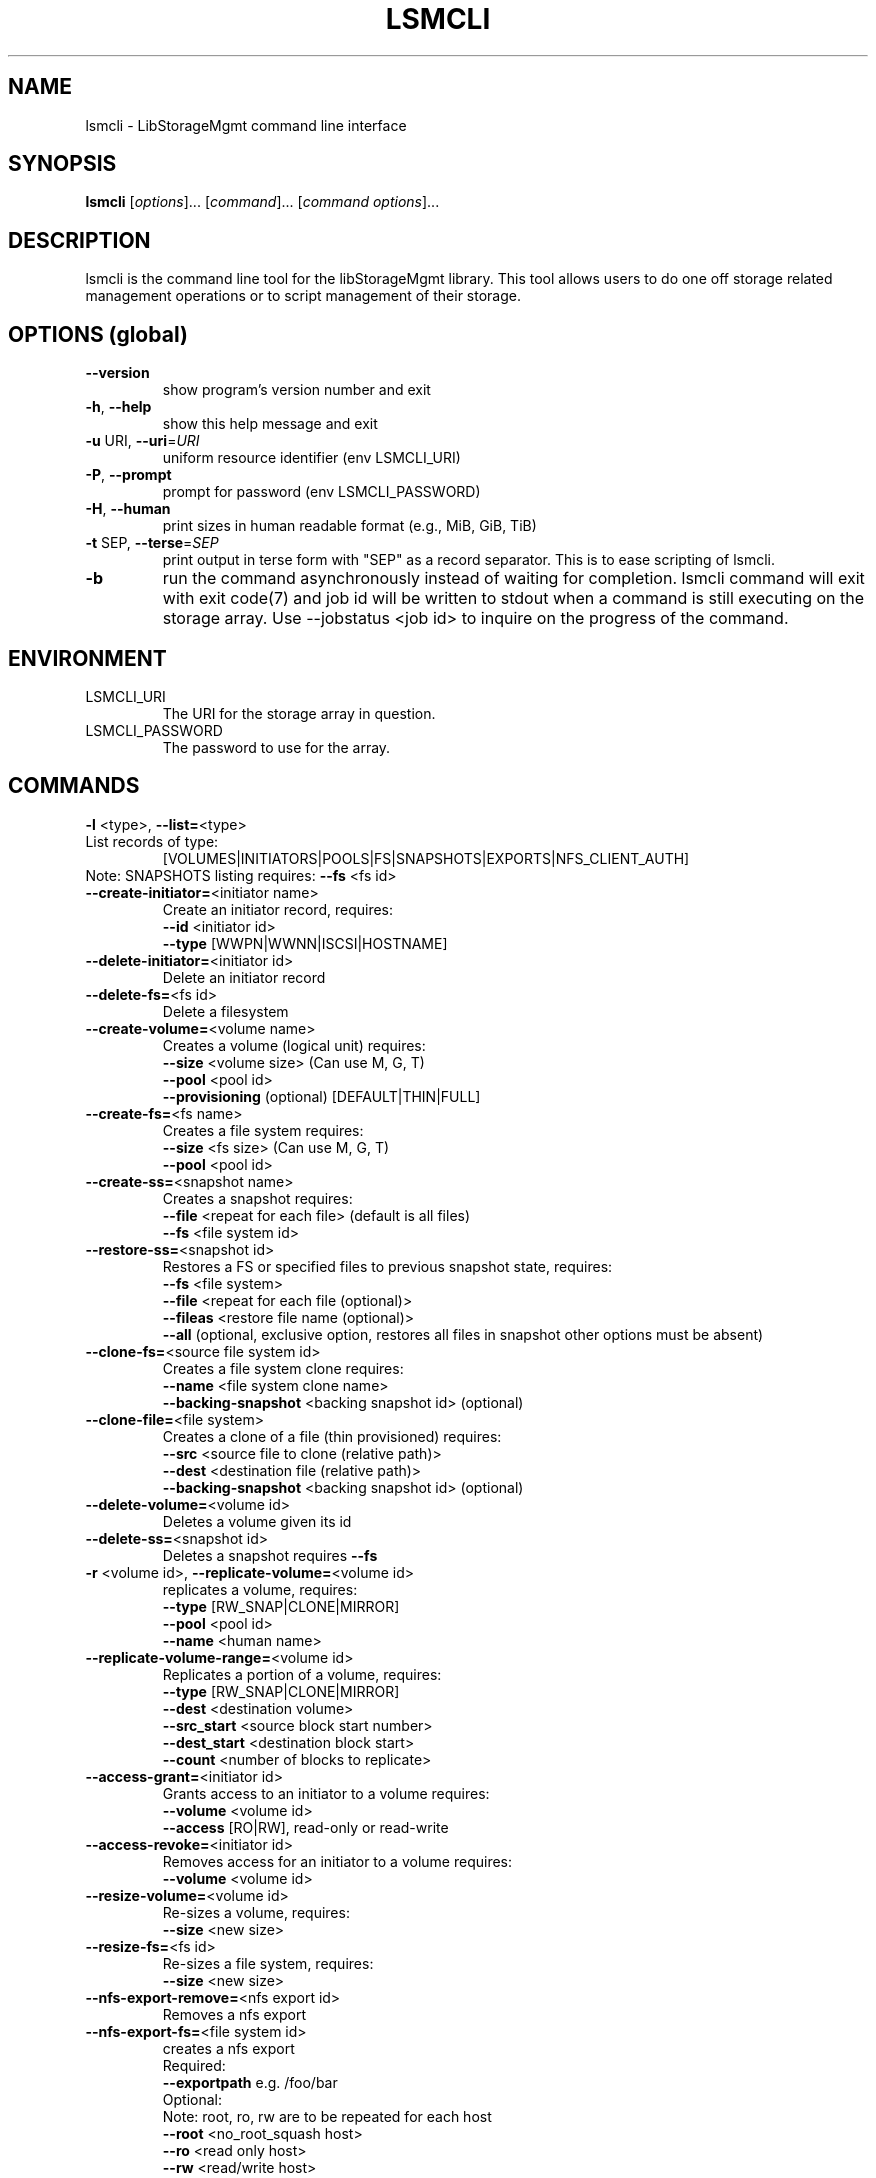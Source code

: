 .TH LSMCLI "1" "April 2012" "lsmcli 0.0.6" "libStorageMgmt"
.SH NAME
lsmcli \- LibStorageMgmt command line interface
.SH SYNOPSIS
.B lsmcli
[\fIoptions\fR]... [\fIcommand\fR]... [\fIcommand options\fR]...
.SH DESCRIPTION
lsmcli is the command line tool for the libStorageMgmt library.  This tool
allows users to do one off storage related management operations or to script
management of their storage.
.SH "OPTIONS (global)"
.TP
\fB\-\-version\fR
show program's version number and exit
.TP
\fB\-h\fR, \fB\-\-help\fR
show this help message and exit
.TP
\fB\-u\fR URI, \fB\-\-uri\fR=\fIURI\fR
uniform resource identifier (env LSMCLI_URI)
.TP
\fB\-P\fR, \fB\-\-prompt\fR
prompt for password (env LSMCLI_PASSWORD)
.TP
\fB\-H\fR, \fB\-\-human\fR
print sizes in human readable format
(e.g., MiB, GiB, TiB)
.TP
\fB\-t\fR SEP, \fB\-\-terse\fR=\fISEP\fR
print output in terse form with "SEP" as a record
separator.  This is to ease scripting of lsmcli.
.TP
\fB\-b\fR
run the command asynchronously instead of waiting for
completion.  lsmcli command will exit with exit code(7) and job id will be 
written to stdout when a command is still executing on the storage array.  
Use --jobstatus <job id> to inquire on the progress of the command.

.SH ENVIRONMENT
.TP
LSMCLI_URI
	The URI for the storage array in question.
.TP
LSMCLI_PASSWORD
	The password to use for the array.
.IP
.SH COMMANDS
.TP
\fB\-l\fR <type>, \fB\-\-list=\fR<type>
.TP 
List records of type:
[VOLUMES|INITIATORS|POOLS|FS|SNAPSHOTS|EXPORTS|NFS_CLIENT_AUTH]
.TP
Note: SNAPSHOTS listing requires: \fB\-\-fs\fR <fs id>
.TP
\fB\-\-create\-initiator=\fR<initiator name>
Create an initiator record, requires:
.br
\fB\-\-id\fR <initiator id>
.br
\fB\-\-type\fR [WWPN|WWNN|ISCSI|HOSTNAME]
.TP
\fB\-\-delete\-initiator=\fR<initiator id>
Delete an initiator record
.TP
\fB\-\-delete\-fs=\fR<fs id>
Delete a filesystem
.TP
\fB\-\-create\-volume=\fR<volume name>
Creates a volume (logical unit) requires:
.br
\fB\-\-size\fR <volume size> (Can use M, G, T)
.br
\fB\-\-pool\fR <pool id>
.br
\fB\-\-provisioning\fR (optional) [DEFAULT|THIN|FULL]
.TP
\fB\-\-create\-fs=\fR<fs name>
Creates a file system requires:
.br
\fB\-\-size\fR <fs size> (Can use M, G, T)
.br
\fB\-\-pool\fR <pool id>
.TP
\fB\-\-create\-ss=\fR<snapshot name>
Creates a snapshot requires:
.br
\fB\-\-file\fR <repeat for each file> (default is all files)
.br
\fB\-\-fs\fR <file system id>
.TP
\fB\-\-restore\-ss=\fR<snapshot id>
Restores a FS or specified files to previous snapshot
state, requires:
.br
\fB\-\-fs\fR <file system>
.br
\fB\-\-file\fR <repeat for each file (optional)>
.br
\fB\-\-fileas\fR <restore file name (optional)>
.br
\fB\-\-all\fR (optional, exclusive option, restores all files
in snapshot other options must be absent)
.TP
\fB\-\-clone\-fs=\fR<source file system id>
Creates a file system clone requires:
.br
\fB\-\-name\fR <file system clone name>
.br
\fB\-\-backing\-snapshot\fR <backing snapshot id> (optional)
.TP
\fB\-\-clone\-file=\fR<file system>
Creates a clone of a file (thin provisioned) requires:
.br
\fB\-\-src\fR  <source file to clone (relative path)>
.br
\fB\-\-dest\fR <destination file (relative path)>
.br
\fB\-\-backing\-snapshot\fR <backing snapshot id> (optional)
.TP
\fB\-\-delete\-volume=\fR<volume id>
Deletes a volume given its id
.TP
\fB\-\-delete\-ss=\fR<snapshot id>
Deletes a snapshot requires \fB\-\-fs\fR
.TP
\fB\-r\fR <volume id>, \fB\-\-replicate\-volume=\fR<volume id>
replicates a volume, requires:
.br
\fB\-\-type\fR [RW_SNAP|CLONE|MIRROR]
.br
\fB\-\-pool\fR <pool id>
.br
\fB\-\-name\fR <human name>
.TP
\fB\-\-replicate\-volume\-range=\fR<volume id>
Replicates a portion of a volume, requires:
.br
\fB\-\-type\fR [RW_SNAP|CLONE|MIRROR]
.br
\fB\-\-dest\fR <destination volume>
.br
\fB\-\-src_start\fR <source block start number>
.br
\fB\-\-dest_start\fR <destination block start>
.br
\fB\-\-count\fR <number of blocks to replicate>
.TP
\fB\-\-access\-grant=\fR<initiator id>
Grants access to an initiator to a volume
requires:
.br
\fB\-\-volume\fR <volume id>
.br
\fB\-\-access\fR [RO|RW], read\-only or read\-write
.TP
\fB\-\-access\-revoke=\fR<initiator id>
Removes access for an initiator to a volume
requires:
.br
\fB\-\-volume\fR <volume id>
.TP
\fB\-\-resize\-volume=\fR<volume id>
Re\-sizes a volume, requires:
.br
\fB\-\-size\fR <new size>
.TP
\fB\-\-resize\-fs=\fR<fs id>
Re\-sizes a file system, requires:
.br
\fB\-\-size\fR <new size>
.TP
\fB\-\-nfs\-export\-remove=\fR<nfs export id>
Removes a nfs export
.TP
\fB\-\-nfs\-export\-fs=\fR<file system id>
creates a nfs export
.br
Required:
.br
\fB\-\-exportpath\fR e.g. /foo/bar
.br
Optional:
.br
Note: root, ro, rw are to be repeated for each host
.br
\fB\-\-root\fR <no_root_squash host>
.br
\fB\-\-ro\fR <read only host>
.br
\fB\-\-rw\fR <read/write host>
.br
\fB\-\-anonuid\fR <uid to map to anonymous>
.br
\fB\-\-anongid\fR <gid to map to anonymous>
.br
\fB\-\-auth\-type\fR <NFS client authentication type>
.TP
\fB\-\-job\-status=\fR<job status id>
retrieve information about job
.TP
\fB\-\-volume\-dependants=\fR<volume id>
Returns True if volume has a dependant child
.TP
\fB\-\-volume\-dependants\-rm=\fR<volume id>
Removes dependencies
.TP
\fB\-\-fs\-dependants=\fR<fs id>
Returns true if a child dependency exists.
.br
\fB\-\-file\fR <file> for File check (optional)
.TP
\fB\-\-fs\-dependants\-rm=\fR<fs id>
Removes dependencies
.br
\fB\-\-file\fR <file> for File check (optional)
.IP
.SH COMMAND OPTIONS
.TP
\fB\-\-size\fR=\fIsize\fR
size (Can use M, G, T postfix)
.TP
\fB\-\-pool\fR=\fIpool\fR id
pool ID
.TP
\fB\-\-provisioning\fR=\fIPROVISIONING\fR
[DEFAULT|THIN|FULL]
.TP
\fB\-\-type\fR=\fItype\fR
type specifier
.TP
\fB\-\-name\fR=\fIname\fR
human readable name
.TP
\fB\-\-volume\fR=\fIvolume\fR
volume ID
.TP
\fB\-\-access\fR=\fIaccess\fR
[RO|RW], read\-only or read\-write access
.TP
\fB\-\-id\fR=\fIinitiator\fR id
initiator id
.TP
\fB\-\-backing\-snapshot=\fR<backing snapshot>
backing snap shot name for operation
.TP
\fB\-\-src=\fR<source file>
source of operation
.TP
\fB\-\-dest=\fR<source file>
destination of operation
.TP
\fB\-\-file=\fR<file>
file to include in operation, option can be repeated
.TP
\fB\-\-fileas=\fR<fileas>
file to be renamed as, option can be repeated
.TP
\fB\-\-fs=\fR<file system>
file system of interest
.TP
\fB\-\-exportpath=\fR<path for export>
desired export path on array
.TP
\fB\-\-root=\fR<no_root_squash_host>
list of hosts with no_root_squash
.TP
\fB\-\-ro=\fR<read only host>
list of hosts with read/only access
.TP
\fB\-\-rw=\fR<read/write host>
list of hosts with read/write access
.TP
\fB\-\-anonuid=\fR<anonymous uid>
uid to map to anonymous
.TP
\fB\-\-anongid=\fR<anonymous uid>
gid to map to anonymous
.TP
\fB\-\-authtype=\fR<type>
NFS client authentication type
.TP
\fB\-\-all\fR
specify all in an operation
.TP
\fB\-\-src_start=\fR<source block start>
source block address to replicate
.TP
\fB\-\-dest_start=\fR<dest. block start>
destination block address to replicate
.TP
\fB\-\-count=\fR<block count>
number of blocks to replicate
.PP
.SH BUGS
Please report bugs to 
<libstoragemgmt\-devel@lists.sourceforge.net>
.SH AUTHOR
Tony Asleson <tasleson@redhat.com>

.PP

